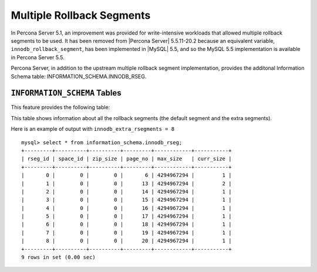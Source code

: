 .. _innodb_extra_rseg:

============================
 Multiple Rollback Segments
============================

In Percona Server 5.1, an improvement was provided for write-intensive
workloads that allowed multiple rollback segments to be used. It has
been removed from |Percona Server| 5.5.11-20.2 because an equivalent
variable, ``innodb_rollback_segment``, has been implemented in |MySQL|
5.5, and so the MySQL 5.5 implementation is available in Percona
Server 5.5.

Percona Server, in addition to the upstream multiple rollback segment implementation, provides the additonal Information Schema table: INFORMATION_SCHEMA.INNODB_RSEG.

``INFORMATION_SCHEMA`` Tables
=============================

This feature provides the following table:

.. table:: INFORMATION_SCHEMA.INNODB_RSEG

   :column rseg_id: rollback segment id
   :column space_id: space where the segment placed
   :column zip_size: compressed page size in bytes if compressed otherwise 0
   :column page_no: page number of the segment header
   :column max_size: max size in pages
   :column curr_size: current size in pages

This table shows information about all the rollback segments (the default segment and the extra segments).

Here is an example of output with ``innodb_extra_rsegments = 8`` ::

  mysql> select * from information_schema.innodb_rseg;
  +---------+----------+----------+---------+------------+-----------+
  | rseg_id | space_id | zip_size | page_no | max_size   | curr_size |
  +---------+----------+----------+---------+------------+-----------+
  |       0 |        0 |        0 |       6 | 4294967294 |         1 |
  |       1 |        0 |        0 |      13 | 4294967294 |         2 |
  |       2 |        0 |        0 |      14 | 4294967294 |         1 |
  |       3 |        0 |        0 |      15 | 4294967294 |         1 |
  |       4 |        0 |        0 |      16 | 4294967294 |         1 |
  |       5 |        0 |        0 |      17 | 4294967294 |         1 |
  |       6 |        0 |        0 |      18 | 4294967294 |         1 |
  |       7 |        0 |        0 |      19 | 4294967294 |         1 |
  |       8 |        0 |        0 |      20 | 4294967294 |         1 |
  +---------+----------+----------+---------+------------+-----------+
  9 rows in set (0.00 sec)

